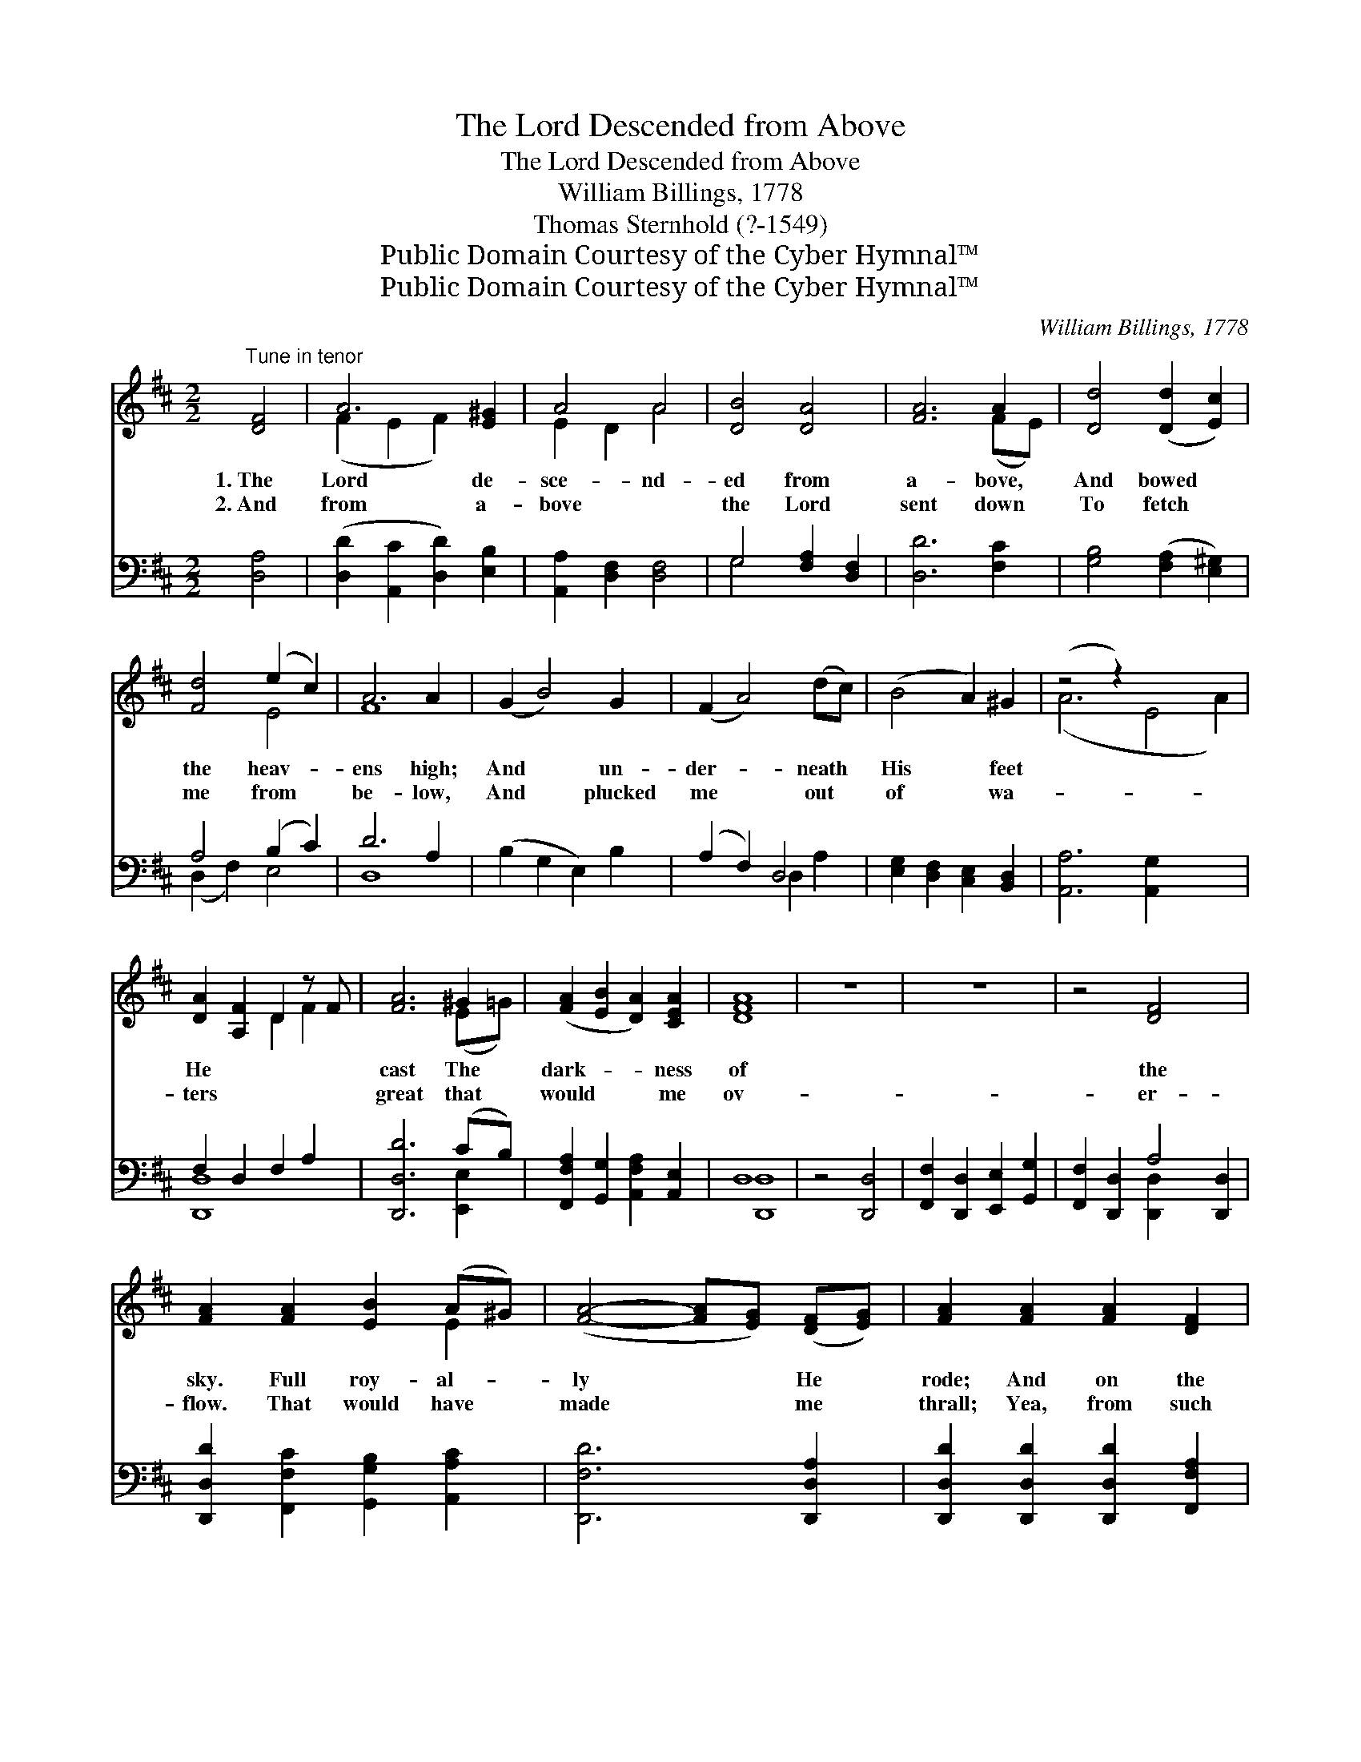 X:1
T:The Lord Descended from Above
T:The Lord Descended from Above
T:William Billings, 1778
T:Thomas Sternhold (?-1549)
T:Public Domain Courtesy of the Cyber Hymnal™
T:Public Domain Courtesy of the Cyber Hymnal™
C:William Billings, 1778
Z:Public Domain
Z:Courtesy of the Cyber Hymnal™
%%score ( 1 2 ) ( 3 4 )
L:1/8
M:2/2
K:D
V:1 treble 
V:2 treble 
V:3 bass 
V:4 bass 
V:1
"^Tune in tenor" [DF]4 | A6 [E^G]2 | A4 A4 | [DB]4 [DA]4 | [FA]6 A2 | [Dd]4 ([Dd]2 [Ec]2) | %6
w: 1.~The|Lord de-|sce- nd-|ed from|a- bove,|And bowed *|
w: 2.~And|from a-|bove ~|the Lord|sent down|To fetch *|
 [Fd]4 (e2 c2) | A6 A2 | (G2 B4) G2 | (F2 A4) (dc) | (B4 A2) ^G2 | (z4 z2) x6 | %12
w: the heav- *|ens high;|And * un-|der- * neath *|His * feet||
w: me from *|be- low,|And * plucked|me * out *|of * wa-||
 [DA-]2 [A,F]2 D2 z F | [FA]6 ^G2 | ([FA]2 [EB]2 [DA]2) [CEA]2 | [DFA]8 | z8 | z8 | z4 [DF]4 x2 | %19
w: He * * *|cast The|dark- * * ness|of|||the|
w: ters * * *|great that|would * * me|ov-|||er-|
 [FA]2 [FA]2 [EB]2 (A^G) | ([FA]4- [FA][EG]) ([DF][EG]) | [FA]2 [FA]2 [FA]2 [DF]2 | %22
w: sky. Full roy- al- *|ly * * He *|rode; And on the|
w: flow. That would have *|made * * me *|thrall; Yea, from such|
 [EG]2 [EG]2 [EG]2 [DA]2 | [Dd]2 (AB) [Gc]2 [Fd]2 | (c3 B A2) [EA]2 | [FA]2 [DF]2 [EG]2 [EG]2 | %26
w: wings of all the|winds Came * fly- ing|all * * a-|broad; And on the|
w: foes as were too|strong For * me to|deal * * with-|al; Yea, from such|
 [DF]2 [FA]2 [EG]2 [EG]2 | [DF]2 [DB]2 [DA]2 [CEA]2 | [DFA]8 |] %29
w: wings of all the|winds Came fly- ing|all|
w: foes as were too|strong For me to|deal|
V:2
 x4 | (F2 E2 F2) x2 | E2 D2 A4 | x8 | x6 (FE) | x8 | x4 E4 | F8 | x8 | x8 | x8 | (A6 E4 A2) | %12
 x4 D2 F2 | x6 (E=G) | x8 | x8 | x8 | x8 | x10 | x6 E2 | x8 | x8 | x8 | x2 F2 x4 | E4 x4 | x8 | %26
 x8 | x8 | x8 |] %29
V:3
 [D,A,]4 | ([D,D]2 [A,,C]2 [D,D]2) [E,B,]2 | [A,,A,]2 [D,F,]2 [D,F,]4 | G,4 [F,A,]2 [D,F,]2 | %4
 [D,D]6 [F,C]2 | [G,B,]4 ([F,A,]2 [E,^G,]2) | A,4 (B,2 C2) | D6 A,2 | (B,2 G,2 E,2) B,2 | %9
 (A,2 F,2) D,4 | [E,G,]2 [D,F,]2 [C,E,]2 [B,,D,]2 | [A,,A,]6 [A,,G,]2 x4 | F,2 D,2- F,2 A,2 | %13
 [D,,D,D]6 (CB,) | [F,,F,A,]2 [G,,G,]2 [A,,F,A,]2 [A,,E,]2 | D,8 | z4 [D,,D,]4 | %17
 [F,,F,]2 [D,,D,]2 [E,,E,]2 [G,,G,]2 | [F,,F,]2 [D,,D,]2 A,4 [D,,D,]2 | %19
 [D,,D,D]2 [F,,F,C]2 [G,,G,B,]2 [A,,A,C]2 | [D,,F,D]6 [D,,D,A,]2 | %21
 [D,,D,D]2 [D,,D,D]2 [D,,D,D]2 [F,,F,A,]2 | [E,,E,B,]2 [E,,E,B,]2 [E,,E,B,]2 [D,,D,A,]2 | %23
 [G,,G,B,]2 [F,,F,D]2 [E,,E,C]2 [D,,D,B,]2 | [A,,A,]6 [A,,A,]2 | %25
 [D,,D,D]2 [F,,F,A,]2 [E,,E,B,]2 [E,,E,G,]2 | [F,,F,A,]2 [D,,D,D]2 [E,,E,C]2 [E,,E,B,]2 | %27
 [F,,F,A,]2 G,2 [A,,F,A,]2 [A,,E,]2 | D,8 |] %29
V:4
 x4 | x8 | x8 | G,4 x4 | x8 | x8 | (D,2 F,2) E,4 | D,8 | x8 | x4 D,2 A,2 | x8 | x12 | [D,,-D,]8 | %13
 x6 [E,,E,]2 | x8 | [D,,D,]8 | x8 | x8 | x4 [D,,D,]2 x4 | x8 | x8 | x8 | x8 | x8 | x8 | x8 | x8 | %27
 x2 [G,,G,]2 x4 | [D,,D,]8 |] %29

